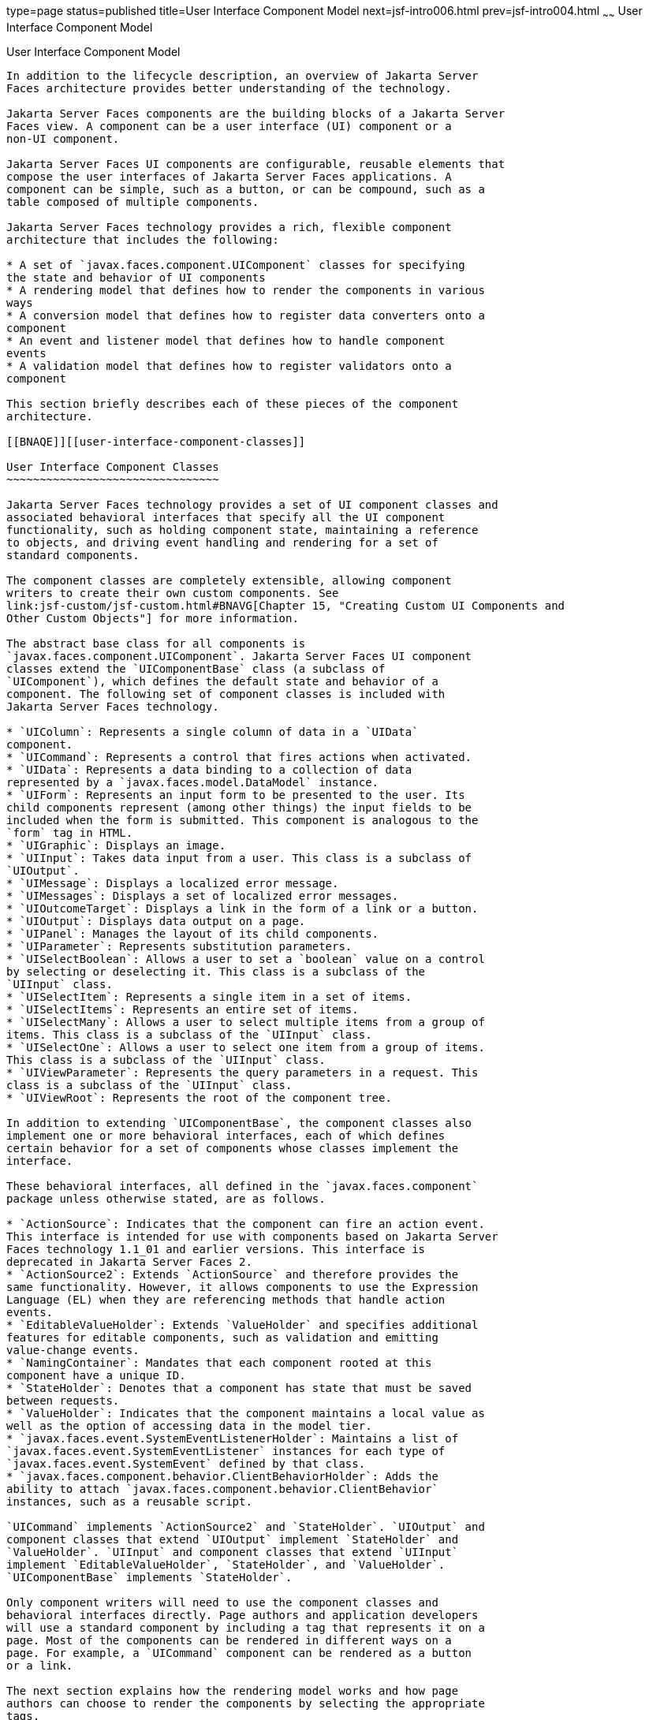 type=page
status=published
title=User Interface Component Model
next=jsf-intro006.html
prev=jsf-intro004.html
~~~~~~
User Interface Component Model
==============================

[[BNAQD]][[user-interface-component-model]]

User Interface Component Model
------------------------------

In addition to the lifecycle description, an overview of Jakarta Server
Faces architecture provides better understanding of the technology.

Jakarta Server Faces components are the building blocks of a Jakarta Server
Faces view. A component can be a user interface (UI) component or a
non-UI component.

Jakarta Server Faces UI components are configurable, reusable elements that
compose the user interfaces of Jakarta Server Faces applications. A
component can be simple, such as a button, or can be compound, such as a
table composed of multiple components.

Jakarta Server Faces technology provides a rich, flexible component
architecture that includes the following:

* A set of `javax.faces.component.UIComponent` classes for specifying
the state and behavior of UI components
* A rendering model that defines how to render the components in various
ways
* A conversion model that defines how to register data converters onto a
component
* An event and listener model that defines how to handle component
events
* A validation model that defines how to register validators onto a
component

This section briefly describes each of these pieces of the component
architecture.

[[BNAQE]][[user-interface-component-classes]]

User Interface Component Classes
~~~~~~~~~~~~~~~~~~~~~~~~~~~~~~~~

Jakarta Server Faces technology provides a set of UI component classes and
associated behavioral interfaces that specify all the UI component
functionality, such as holding component state, maintaining a reference
to objects, and driving event handling and rendering for a set of
standard components.

The component classes are completely extensible, allowing component
writers to create their own custom components. See
link:jsf-custom/jsf-custom.html#BNAVG[Chapter 15, "Creating Custom UI Components and
Other Custom Objects"] for more information.

The abstract base class for all components is
`javax.faces.component.UIComponent`. Jakarta Server Faces UI component
classes extend the `UIComponentBase` class (a subclass of
`UIComponent`), which defines the default state and behavior of a
component. The following set of component classes is included with
Jakarta Server Faces technology.

* `UIColumn`: Represents a single column of data in a `UIData`
component.
* `UICommand`: Represents a control that fires actions when activated.
* `UIData`: Represents a data binding to a collection of data
represented by a `javax.faces.model.DataModel` instance.
* `UIForm`: Represents an input form to be presented to the user. Its
child components represent (among other things) the input fields to be
included when the form is submitted. This component is analogous to the
`form` tag in HTML.
* `UIGraphic`: Displays an image.
* `UIInput`: Takes data input from a user. This class is a subclass of
`UIOutput`.
* `UIMessage`: Displays a localized error message.
* `UIMessages`: Displays a set of localized error messages.
* `UIOutcomeTarget`: Displays a link in the form of a link or a button.
* `UIOutput`: Displays data output on a page.
* `UIPanel`: Manages the layout of its child components.
* `UIParameter`: Represents substitution parameters.
* `UISelectBoolean`: Allows a user to set a `boolean` value on a control
by selecting or deselecting it. This class is a subclass of the
`UIInput` class.
* `UISelectItem`: Represents a single item in a set of items.
* `UISelectItems`: Represents an entire set of items.
* `UISelectMany`: Allows a user to select multiple items from a group of
items. This class is a subclass of the `UIInput` class.
* `UISelectOne`: Allows a user to select one item from a group of items.
This class is a subclass of the `UIInput` class.
* `UIViewParameter`: Represents the query parameters in a request. This
class is a subclass of the `UIInput` class.
* `UIViewRoot`: Represents the root of the component tree.

In addition to extending `UIComponentBase`, the component classes also
implement one or more behavioral interfaces, each of which defines
certain behavior for a set of components whose classes implement the
interface.

These behavioral interfaces, all defined in the `javax.faces.component`
package unless otherwise stated, are as follows.

* `ActionSource`: Indicates that the component can fire an action event.
This interface is intended for use with components based on Jakarta Server
Faces technology 1.1_01 and earlier versions. This interface is
deprecated in Jakarta Server Faces 2.
* `ActionSource2`: Extends `ActionSource` and therefore provides the
same functionality. However, it allows components to use the Expression
Language (EL) when they are referencing methods that handle action
events.
* `EditableValueHolder`: Extends `ValueHolder` and specifies additional
features for editable components, such as validation and emitting
value-change events.
* `NamingContainer`: Mandates that each component rooted at this
component have a unique ID.
* `StateHolder`: Denotes that a component has state that must be saved
between requests.
* `ValueHolder`: Indicates that the component maintains a local value as
well as the option of accessing data in the model tier.
* `javax.faces.event.SystemEventListenerHolder`: Maintains a list of
`javax.faces.event.SystemEventListener` instances for each type of
`javax.faces.event.SystemEvent` defined by that class.
* `javax.faces.component.behavior.ClientBehaviorHolder`: Adds the
ability to attach `javax.faces.component.behavior.ClientBehavior`
instances, such as a reusable script.

`UICommand` implements `ActionSource2` and `StateHolder`. `UIOutput` and
component classes that extend `UIOutput` implement `StateHolder` and
`ValueHolder`. `UIInput` and component classes that extend `UIInput`
implement `EditableValueHolder`, `StateHolder`, and `ValueHolder`.
`UIComponentBase` implements `StateHolder`.

Only component writers will need to use the component classes and
behavioral interfaces directly. Page authors and application developers
will use a standard component by including a tag that represents it on a
page. Most of the components can be rendered in different ways on a
page. For example, a `UICommand` component can be rendered as a button
or a link.

The next section explains how the rendering model works and how page
authors can choose to render the components by selecting the appropriate
tags.

[[BNAQF]][[component-rendering-model]]

Component Rendering Model
~~~~~~~~~~~~~~~~~~~~~~~~~

The Jakarta Server Faces component architecture is designed such that the
functionality of the components is defined by the component classes,
whereas the component rendering can be defined by a separate renderer
class. This design has several benefits, including the following.

* Component writers can define the behavior of a component once but
create multiple renderers, each of which defines a different way to
render the component to the same client or to different clients.
* Page authors and application developers can change the appearance of a
component on the page by selecting the tag that represents the
appropriate combination of component and renderer.

A render kit defines how component classes map to component tags that
are appropriate for a particular client. The Jakarta Server Faces
implementation includes a standard HTML render kit for rendering to an
HTML client.

The render kit defines a set of `javax.faces.render.Renderer` classes
for each component that it supports. Each `Renderer` class defines a
different way to render the particular component to the output defined
by the render kit. For example, a `UISelectOne` component has three
different renderers. One of them renders the component as a group of
options. Another renders the component as a combo box. The third one
renders the component as a list box. Similarly, a `UICommand` component
can be rendered as a button or a link, using the `h:commandButton` or
`h:commandLink` tag. The `command` part of each tag corresponds to the
`UICommand` class, specifying the functionality, which is to fire an
action. The `Button` or `Link` part of each tag corresponds to a
separate `Renderer` class that defines how the component appears on the
page.

Each custom tag defined in the standard HTML render kit is composed of
the component functionality (defined in the `UIComponent` class) and the
rendering attributes (defined by the `Renderer` class).

The section link:jsf-page/jsf-page002.html#BNARF[Adding Components to a Page Using
HTML Tag Library Tags] lists all supported component tags and
illustrates how to use the tags in an example.

The Jakarta Server Faces implementation provides a custom tag library for
rendering components in HTML.

[[BNAQI]][[conversion-model]]

Conversion Model
~~~~~~~~~~~~~~~~

A Jakarta Server Faces application can optionally associate a component with
server-side object data. This object is a JavaBeans component, such as a
managed bean. An application gets and sets the object data for a
component by calling the appropriate object properties for that
component.

When a component is bound to an object, the application has two views of
the component's data.

* The model view, in which data is represented as data types, such as
`int` or `long`.
* The presentation view, in which data is represented in a manner that
can be read or modified by the user. For example, a `java.util.Date`
might be represented as a text string in the format `mm/dd/yy` or as a
set of three text strings.

The Jakarta Server Faces implementation automatically converts component
data between these two views when the bean property associated with the
component is of one of the types supported by the component's data. For
example, if a `UISelectBoolean` component is associated with a bean
property of type `java.lang.Boolean`, the Jakarta Server Faces
implementation will automatically convert the component's data from
`String` to `Boolean`. In addition, some component data must be bound to
properties of a particular type. For example, a `UISelectBoolean`
component must be bound to a property of type `boolean` or
`java.lang.Boolean`.

Sometimes you might want to convert a component's data to a type other
than a standard type, or you might want to convert the format of the
data. To facilitate this, Jakarta Server Faces technology allows you to
register a `javax.faces.convert.Converter` implementation on `UIOutput`
components and components whose classes subclass `UIOutput`. If you
register the `Converter` implementation on a component, the `Converter`
implementation converts the component's data between the two views.

You can either use the standard converters supplied with the Jakarta Server
Faces implementation or create your own custom converter. Custom
converter creation is covered in link:jsf-custom/jsf-custom.html#BNAVG[Chapter 15,
"Creating Custom UI Components and Other Custom Objects"].

[[GIREH]][[event-and-listener-model]]

Event and Listener Model
~~~~~~~~~~~~~~~~~~~~~~~~

The Jakarta Server Faces event and listener model is similar to the
JavaBeans event model in that it has strongly typed event classes and
listener interfaces that an application can use to handle events
generated by components.

The Jakarta Server Faces specification defines three types of events:
application events, system events, and data-model events.

Application events are tied to a particular application and are
generated by a `UIComponent`. They represent the standard events
available in previous versions of Jakarta Server Faces technology.

An event object identifies the component that generated the event and
stores information about the event. To be notified of an event, an
application must provide an implementation of the listener class and
must register it on the component that generates the event. When the
user activates a component, such as by clicking a button, an event is
fired. This causes the Jakarta Server Faces implementation to invoke the
listener method that processes the event.

Jakarta Server Faces supports two kinds of application events: action events
and value-change events.

An action event (class `javax.faces.event.ActionEvent`) occurs when the
user activates a component that implements `ActionSource`. These
components include buttons and links.

A value-change event (class `javax.faces.event.ValueChangeEvent`) occurs
when the user changes the value of a component represented by `UIInput`
or one of its subclasses. An example is selecting a check box, an action
that results in the component's value changing to `true`. The component
types that can generate these types of events are the `UIInput`,
`UISelectOne`, `UISelectMany`, and `UISelectBoolean` components.
Value-change events are fired only if no validation errors are detected.

Depending on the value of the `immediate` property (see
link:jsf-page/jsf-page002.html#BNARI[The immediate Attribute]) of the component
emitting the event, action events can be processed during the Invoke
Application phase or the Apply Request Values phase, and value-change
events can be processed during the Process Validations phase or the
Apply Request Values phase.

System events are generated by an `Object` rather than a `UIComponent`.
They are generated during the execution of an application at predefined
times. They are applicable to the entire application rather than to a
specific component.

A data-model event occurs when a new row of a `UIData` component is
selected.

There are two ways to cause your application to react to action events
or value-change events that are emitted by a standard component:

* Implement an event listener class to handle the event, and register
the listener on the component by nesting either an
`f:valueChangeListener` tag or an `f:actionListener` tag inside the
component tag.
* Implement a method of a managed bean to handle the event, and refer to
the method with a method expression from the appropriate attribute of
the component's tag.

See link:jsf-custom/jsf-custom007.html#BNAUT[Implementing an Event Listener] for
information on how to implement an event listener. See
link:jsf-page/jsf-page-core002.html#BNASZ[Registering Listeners on Components] for
information on how to register the listener on a component.

See link:jsf-develop/jsf-develop003.html#BNAVD[Writing a Method to Handle an Action
Event] and link:jsf-develop/jsf-develop003.html#BNAVF[Writing a Method to Handle a
Value-Change Event] for information on how to implement managed bean
methods that handle these events.

See link:jsf-page/jsf-page-core004.html#BNATN[Referencing a Managed Bean Method]
for information on how to refer to the managed bean method from the
component tag.

When emitting events from custom components, you must implement the
appropriate event class and manually queue the event on the component in
addition to implementing an event listener class or a managed bean
method that handles the event. link:jsf-custom/jsf-custom008.html#BNAWD[Handling
Events for Custom Components] explains how to do this.

[[BNAQK]][[validation-model]]

Validation Model
~~~~~~~~~~~~~~~~

Jakarta Server Faces technology supports a mechanism for validating the
local data of editable components (such as text fields). This validation
occurs before the corresponding model data is updated to match the local
value.

Like the conversion model, the validation model defines a set of
standard classes for performing common data validation checks. The
Jakarta Server Faces core tag library also defines a set of tags that
correspond to the standard `javax.faces.validator.Validator`
implementations. See link:jsf-page/jsf-page-core003.html#BNATC[Using the Standard
Validators] for a list of all the standard validation classes and
corresponding tags.

Most of the tags have a set of attributes for configuring the
validator's properties, such as the minimum and maximum allowable values
for the component's data. The page author registers the validator on a
component by nesting the validator's tag within the component's tag.

In addition to validators that are registered on the component, you can
declare a default validator that is registered on all `UIInput`
components in the application. For more information on default
validators, see link:jsf-configure/jsf-configure007.html#GIREB[Using Default
Validators].

The validation model also allows you to create your own custom validator
and corresponding tag to perform custom validation. The validation model
provides two ways to implement custom validation.

* Implement a `Validator` interface that performs the validation.
* Implement a managed bean method that performs the validation.

If you are implementing a `Validator` interface, you must also do the
following.

* Register the `Validator` implementation with the application.
* Create a custom tag or use an `f:validator` tag to register the
validator on the component.

In the previously described standard validation model, the validator is
defined for each input component on a page. The Bean Validation model
allows the validator to be applied to all fields in a page. See
link:bean-validation/bean-validation.html#CHDGJIIA[Chapter 23, "Introduction to Bean
Validation"] and link:bean-validation/bean-validation-advanced.html#GKAHP[Chapter 24,
"Bean Validation: Advanced Topics"] for more information on Bean
Validation.
